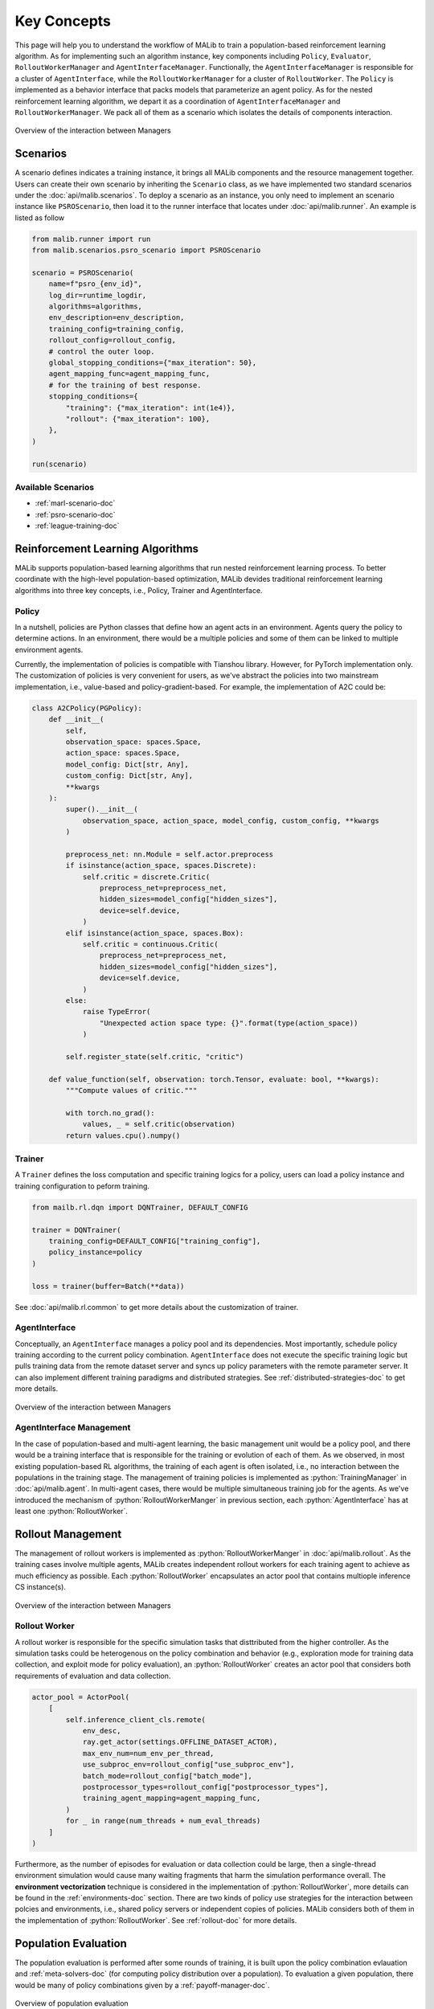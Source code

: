.. _concepts-doc:

.. role:: python(code)
  :language: python
  :class: highlight


Key Concepts
============

This page will help you to understand the workflow of MALib to train a population-based reinforcement learning algorithm. As for implementing such an algorithm instance, key components including ``Policy``, ``Evaluator``, ``RolloutWorkerManager`` and ``AgentInterfaceManager``. Functionally, the ``AgentInterfaceManager`` is responsible for a cluster of ``AgentInterface``, while the ``RolloutWorkerManager`` for a cluster of ``RolloutWorker``. The ``Policy`` is implemented as a behavior interface that packs models that parameterize an agent policy. As for the nested reinforcement learning algorithm, we depart it as a coordination of ``AgentInterfaceManager`` and ``RolloutWorkerManager``. We pack all of them as a scenario which isolates the details of components interaction.

.. figure:: ../imgs/key_concept_first.png
    :align: center

    Overview of the interaction between Managers


Scenarios
---------

A scenario defines indicates a training instance, it brings all MALib components and the resource management together. Users can create their own scenario by inheriting the ``Scenario`` class, as we have implemented two standard scenarios under the :doc:`api/malib.scenarios`. To deploy a scenario as an instance, you only need to implement an scenario instance like ``PSROScenario``, then load it to the runner interface that locates under :doc:`api/malib.runner`. An example is listed as follow

.. code-block:: python

    from malib.runner import run
    from malib.scenarios.psro_scenario import PSROScenario

    scenario = PSROScenario(
        name=f"psro_{env_id}",
        log_dir=runtime_logdir,
        algorithms=algorithms,
        env_description=env_description,
        training_config=training_config,
        rollout_config=rollout_config,
        # control the outer loop.
        global_stopping_conditions={"max_iteration": 50},
        agent_mapping_func=agent_mapping_func,
        # for the training of best response.
        stopping_conditions={
            "training": {"max_iteration": int(1e4)},
            "rollout": {"max_iteration": 100},
        },
    )

    run(scenario)

Available Scenarios
^^^^^^^^^^^^^^^^^^^

* :ref:`marl-scenario-doc`

* :ref:`psro-scenario-doc`

* :ref:`league-training-doc`


Reinforcement Learning Algorithms
---------------------------------

MALib supports population-based learning algorithms that run nested reinforcement learning process. To better coordinate with the high-level population-based optimization, MALib devides traditional reinforcement learning algorithms into three key concepts, i.e., Policy, Trainer and AgentInterface.

Policy
^^^^^^

In a nutshell, policies are Python classes that define how an agent acts in an environment. Agents query the policy to determine actions. In an environment, there would be a multiple policies and some of them can be linked to multiple environment agents.

Currently, the implementation of policies is compatible with Tianshou library. However, for PyTorch implementation only. The customization of policies is very convenient for users, as we've abstract the policies into two mainstream implementation, i.e., value-based and policy-gradient-based. For example, the implementation of A2C could be:

.. code-block:: python

    class A2CPolicy(PGPolicy):
        def __init__(
            self,
            observation_space: spaces.Space,
            action_space: spaces.Space,
            model_config: Dict[str, Any],
            custom_config: Dict[str, Any],
            **kwargs
        ):
            super().__init__(
                observation_space, action_space, model_config, custom_config, **kwargs
            )

            preprocess_net: nn.Module = self.actor.preprocess
            if isinstance(action_space, spaces.Discrete):
                self.critic = discrete.Critic(
                    preprocess_net=preprocess_net,
                    hidden_sizes=model_config["hidden_sizes"],
                    device=self.device,
                )
            elif isinstance(action_space, spaces.Box):
                self.critic = continuous.Critic(
                    preprocess_net=preprocess_net,
                    hidden_sizes=model_config["hidden_sizes"],
                    device=self.device,
                )
            else:
                raise TypeError(
                    "Unexpected action space type: {}".format(type(action_space))
                )

            self.register_state(self.critic, "critic")

        def value_function(self, observation: torch.Tensor, evaluate: bool, **kwargs):
            """Compute values of critic."""

            with torch.no_grad():
                values, _ = self.critic(observation)
            return values.cpu().numpy()


Trainer
^^^^^^^

A ``Trainer`` defines the loss computation and specific training logics for a policy, users can load a policy instance and training configuration to peform training.

.. code-block:: python

    from mailb.rl.dqn import DQNTrainer, DEFAULT_CONFIG

    trainer = DQNTrainer(
        training_config=DEFAULT_CONFIG["training_config"],
        policy_instance=policy
    )

    loss = trainer(buffer=Batch(**data))


See :doc:`api/malib.rl.common` to get more details about the customization of trainer.


AgentInterface
^^^^^^^^^^^^^^

Conceptually, an ``AgentInterface`` manages a policy pool and its dependencies. Most importantly, schedule policy training according to the current policy combination. ``AgentInterface`` does not execute the specific training logic but pulls training data from the remote dataset server and syncs up policy parameters with the remote parameter server. It can also implement different training paradigms and distributed strategies. See :ref:`distributed-strategies-doc` to get more details.

.. figure:: ../imgs/training_manager.png
    :align: center

    Overview of the interaction between Managers

AgentInterface Management
^^^^^^^^^^^^^^^^^^^^^^^^^

In the case of population-based and multi-agent learning, the basic management unit would be a policy pool, and there would be a training interface that is responsible for the training or evolution of each of them. As we observed, in most existing population-based RL algorithms,  the training of each agent is often isolated, i.e., no interaction between the populations in the training stage. The management of training policies is implemented as :python:`TrainingManager` in :doc:`api/malib.agent`. In multi-agent cases, there would be multiple simultaneous training job for the agents. As we've introduced the mechanism of :python:`RolloutWorkerManger` in previous section, each :python:`AgentInterface` has at least one :python:`RolloutWorker`.


Rollout Management
------------------

The management of rollout workers is implemented as :python:`RolloutWorkerManger` in :doc:`api/malib.rollout`. As the training cases involve multiple agents, MALib creates independent rollout workers for each training agent to achieve as much efficiency as possible. Each :python:`RolloutWorker` encapsulates an actor pool that contains multiople inference CS instance(s).

.. figure:: ../imgs/rollout_cs.png
    :align: center

    Overview of the interaction between Managers


Rollout Worker
^^^^^^^^^^^^^^

A rollout worker is responsible for the specific simulation tasks that disttributed from the higher controller. As the simulation tasks could be heterogenous on the policy combination and behavior (e.g., exploration mode for training data collection, and exploit mode for policy evaluation), an :python:`RolloutWorker` creates an actor pool that considers both requirements of evaluation and data collection.

.. code-block:: python

    actor_pool = ActorPool(
        [
            self.inference_client_cls.remote(
                env_desc,
                ray.get_actor(settings.OFFLINE_DATASET_ACTOR),
                max_env_num=num_env_per_thread,
                use_subproc_env=rollout_config["use_subproc_env"],
                batch_mode=rollout_config["batch_mode"],
                postprocessor_types=rollout_config["postprocessor_types"],
                training_agent_mapping=agent_mapping_func,
            )
            for _ in range(num_threads + num_eval_threads)
        ]
    )

Furthermore, as the number of episodes for evaluation or data collection could be large, then a single-thread environment simulation would cause many waiting fragments that harm the simulation performance overall. The **environment vectorization** technique is considered in the implementation of :python:`RolloutWorker`, more details can be found in the :ref:`environments-doc` section. There are two kinds of policy use strategies for the interaction between polcies and environments, i.e., shared policy servers or independent copies of policies. MALib considers both of them in the implementation of :python:`RolloutWorker`. See :ref:`rollout-doc` for more details.


Population Evaluation
---------------------

The population evaluation is performed after some rounds of training, it is built upon the policy combination evlauation and :ref:`meta-solvers-doc` (for computing policy distribution over a population). To evaluation a given population, there would be many of policy combinations given by a :ref:`payoff-manager-doc`. 

.. figure:: ../imgs/policy_evaluation.png
    :align: center

    Overview of population evaluation